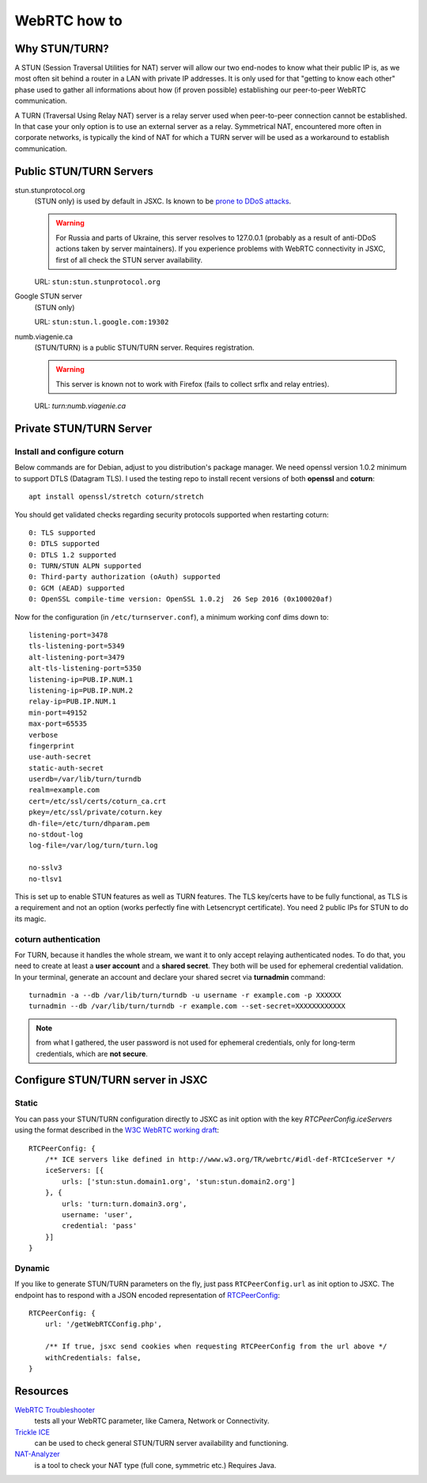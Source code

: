 WebRTC how to
=============

Why STUN/TURN?
--------------

A STUN (Session Traversal Utilities for NAT) server will allow our two
end-nodes to know what their public IP is, as we most often sit behind
a router in a LAN with private IP addresses. It is only used for that
"getting to know each other" phase used to gather all informations
about how (if proven possible) establishing our peer-to-peer WebRTC
communication.

A TURN (Traversal Using Relay NAT) server is a relay server used when
peer-to-peer connection cannot be established. In that case your only
option is to use an external server as a relay. Symmetrical NAT,
encountered more often in corporate networks, is typically the kind
of NAT for which a TURN server will be used as a workaround to
establish communication.

Public STUN/TURN Servers
------------------------

stun.stunprotocol.org
    (STUN only) is used by default in JSXC. Is known to be `prone to DDoS attacks <https://groups.google.com/forum/#!topic/stunprotocol/7b7i6jlAVTs>`_.

    .. warning::

        For Russia and parts of Ukraine, this server resolves to 127.0.0.1
        (probably as a result of anti-DDoS actions taken by server maintainers).
        If you experience problems with WebRTC connectivity in JSXC,
        first of all check the STUN server availability.

    URL: ``stun:stun.stunprotocol.org``
Google STUN server
    (STUN only)

    URL: ``stun:stun.l.google.com:19302``
numb.viagenie.ca
    (STUN/TURN) is a public STUN/TURN server. Requires registration.

    .. warning::

        This server is known not to work with Firefox (fails to collect srflx and relay entries).

    URL: `turn:numb.viagenie.ca`

Private STUN/TURN Server
------------------------

Install and configure coturn
^^^^^^^^^^^^^^^^^^^^^^^^^^^^
Below commands are for Debian, adjust to you distribution's package manager. We
need openssl version 1.0.2 minimum to support DTLS (Datagram TLS). I used the
testing repo to install recent versions of both **openssl** and **coturn**::

    apt install openssl/stretch coturn/stretch

You should get validated checks regarding security protocols supported when restarting coturn::

    0: TLS supported
    0: DTLS supported
    0: DTLS 1.2 supported
    0: TURN/STUN ALPN supported
    0: Third-party authorization (oAuth) supported
    0: GCM (AEAD) supported
    0: OpenSSL compile-time version: OpenSSL 1.0.2j  26 Sep 2016 (0x100020af)

Now for the configuration (in ``/etc/turnserver.conf``), a minimum working conf dims down to::

    listening-port=3478
    tls-listening-port=5349
    alt-listening-port=3479
    alt-tls-listening-port=5350
    listening-ip=PUB.IP.NUM.1
    listening-ip=PUB.IP.NUM.2
    relay-ip=PUB.IP.NUM.1
    min-port=49152
    max-port=65535
    verbose
    fingerprint
    use-auth-secret
    static-auth-secret
    userdb=/var/lib/turn/turndb
    realm=example.com
    cert=/etc/ssl/certs/coturn_ca.crt
    pkey=/etc/ssl/private/coturn.key
    dh-file=/etc/turn/dhparam.pem
    no-stdout-log
    log-file=/var/log/turn/turn.log

    no-sslv3
    no-tlsv1

This is set up to enable STUN features as well as TURN features. The TLS key/certs
have to be fully functional, as TLS is a requirement and not an option (works
perfectly fine with Letsencrypt certificate). You need 2 public IPs for STUN to do its magic.

coturn authentication
^^^^^^^^^^^^^^^^^^^^^
For TURN, because it handles the whole stream, we want it to only accept relaying
authenticated nodes. To do that, you need to create at least a **user account**
and a **shared secret**. They both will be used for ephemeral credential validation.
In your terminal, generate an account and declare your shared secret via
**turnadmin** command::

    turnadmin -a --db /var/lib/turn/turndb -u username -r example.com -p XXXXXX
    turnadmin --db /var/lib/turn/turndb -r example.com --set-secret=XXXXXXXXXXXX

.. note::

    from what I gathered, the user password is not used for ephemeral
    credentials, only for long-term credentials, which are **not secure**.

Configure STUN/TURN server in JSXC
----------------------------------

Static
^^^^^^
You can pass your STUN/TURN configuration directly to JSXC as init option
with the key `RTCPeerConfig.iceServers` using the format described in the
`W3C WebRTC working draft <https://www.w3.org/TR/webrtc/#rtciceserver-dictionary>`_::

    RTCPeerConfig: {
        /** ICE servers like defined in http://www.w3.org/TR/webrtc/#idl-def-RTCIceServer */
        iceServers: [{
            urls: ['stun:stun.domain1.org', 'stun:stun.domain2.org']
        }, {
            urls: 'turn:turn.domain3.org',
            username: 'user',
            credential: 'pass'
        }]
    }

Dynamic
^^^^^^^
If you like to generate STUN/TURN parameters on the fly, just pass
``RTCPeerConfig.url`` as init option to JSXC. The endpoint has to respond
with a JSON encoded representation of `RTCPeerConfig <https://github.com/jsxc/jsxc/blob/master/src/jsxc.lib.options.js#L244>`_::

    RTCPeerConfig: {
        url: '/getWebRTCConfig.php',

        /** If true, jsxc send cookies when requesting RTCPeerConfig from the url above */
        withCredentials: false,
    }

Resources
---------
`WebRTC Troubleshooter <https://test.webrtc.org>`_
    tests all your WebRTC parameter, like Camera, Network or Connectivity.
`Trickle ICE <https://webrtc.github.io/samples/src/content/peerconnection/trickle-ice/>`_
    can be used to check general STUN/TURN server availability and functioning.
`NAT-Analyzer <http://nattest.net.in.tum.de/>`_
    is a tool to check your NAT type (full cone, symmetric etc.) Requires Java.
